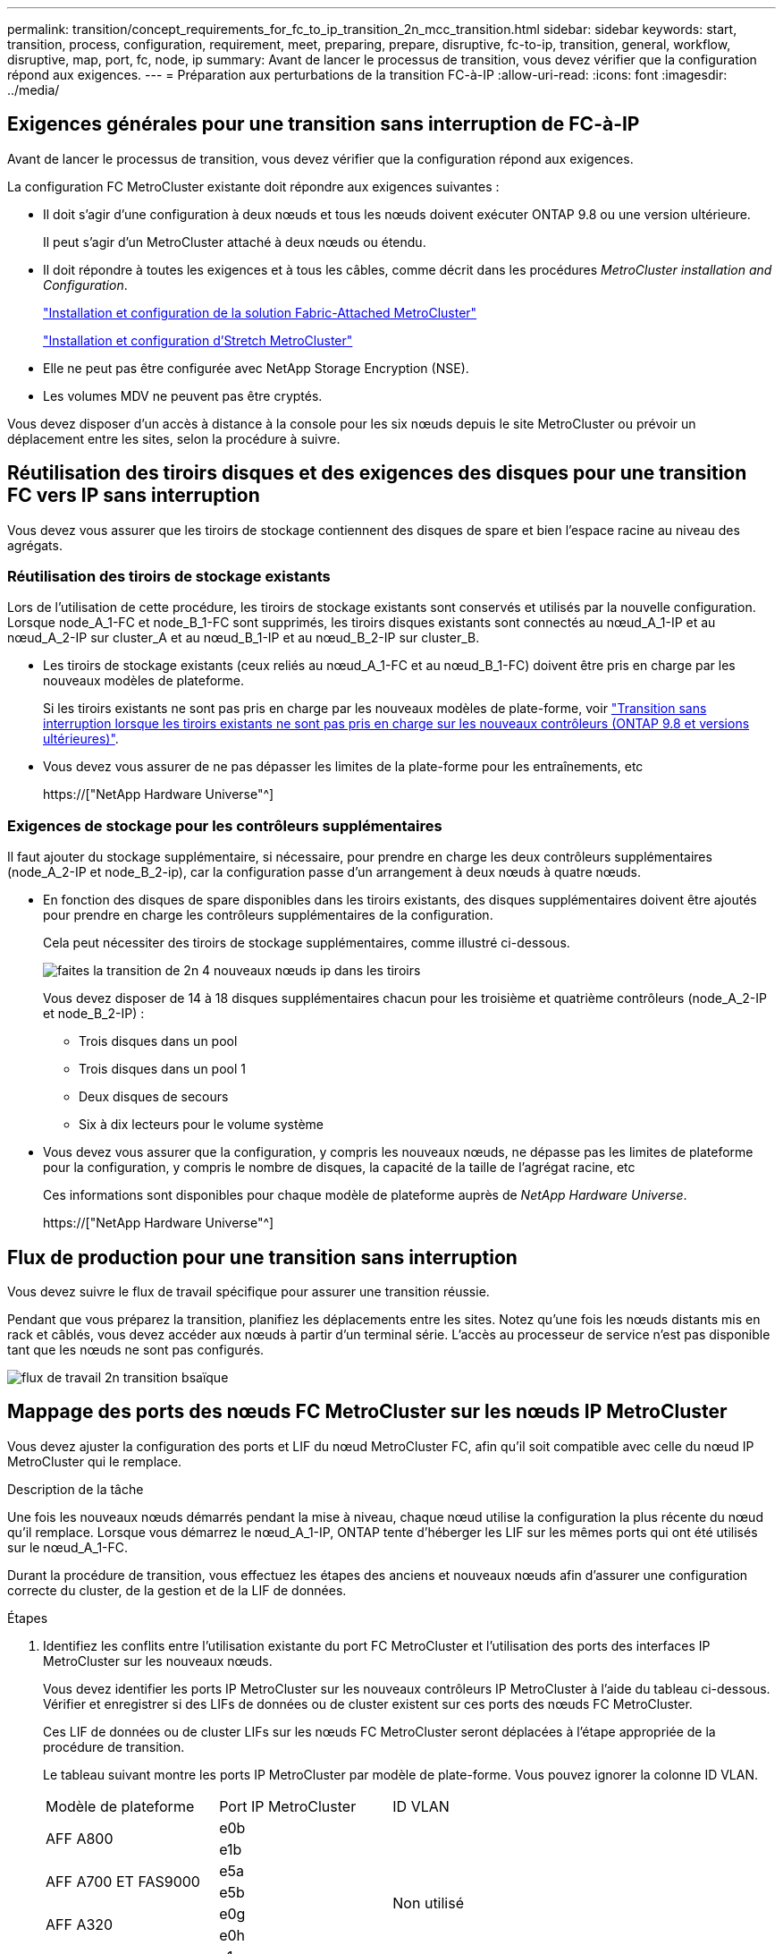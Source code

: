 ---
permalink: transition/concept_requirements_for_fc_to_ip_transition_2n_mcc_transition.html 
sidebar: sidebar 
keywords: start, transition, process, configuration, requirement, meet, preparing, prepare, disruptive, fc-to-ip, transition, general, workflow, disruptive, map, port, fc, node, ip 
summary: Avant de lancer le processus de transition, vous devez vérifier que la configuration répond aux exigences. 
---
= Préparation aux perturbations de la transition FC-à-IP
:allow-uri-read: 
:icons: font
:imagesdir: ../media/




== Exigences générales pour une transition sans interruption de FC-à-IP

[role="lead"]
Avant de lancer le processus de transition, vous devez vérifier que la configuration répond aux exigences.

La configuration FC MetroCluster existante doit répondre aux exigences suivantes :

* Il doit s'agir d'une configuration à deux nœuds et tous les nœuds doivent exécuter ONTAP 9.8 ou une version ultérieure.
+
Il peut s'agir d'un MetroCluster attaché à deux nœuds ou étendu.

* Il doit répondre à toutes les exigences et à tous les câbles, comme décrit dans les procédures _MetroCluster installation and Configuration_.
+
link:../install-fc/index.html["Installation et configuration de la solution Fabric-Attached MetroCluster"]

+
link:../install-stretch/concept_considerations_differences.html["Installation et configuration d'Stretch MetroCluster"]

* Elle ne peut pas être configurée avec NetApp Storage Encryption (NSE).
* Les volumes MDV ne peuvent pas être cryptés.


Vous devez disposer d'un accès à distance à la console pour les six nœuds depuis le site MetroCluster ou prévoir un déplacement entre les sites, selon la procédure à suivre.



== Réutilisation des tiroirs disques et des exigences des disques pour une transition FC vers IP sans interruption

Vous devez vous assurer que les tiroirs de stockage contiennent des disques de spare et bien l'espace racine au niveau des agrégats.



=== Réutilisation des tiroirs de stockage existants

Lors de l'utilisation de cette procédure, les tiroirs de stockage existants sont conservés et utilisés par la nouvelle configuration. Lorsque node_A_1-FC et node_B_1-FC sont supprimés, les tiroirs disques existants sont connectés au nœud_A_1-IP et au nœud_A_2-IP sur cluster_A et au nœud_B_1-IP et au nœud_B_2-IP sur cluster_B.

* Les tiroirs de stockage existants (ceux reliés au nœud_A_1-FC et au nœud_B_1-FC) doivent être pris en charge par les nouveaux modèles de plateforme.
+
Si les tiroirs existants ne sont pas pris en charge par les nouveaux modèles de plate-forme, voir link:task_disruptively_transition_when_exist_shelves_are_not_supported_on_new_controllers.html["Transition sans interruption lorsque les tiroirs existants ne sont pas pris en charge sur les nouveaux contrôleurs (ONTAP 9.8 et versions ultérieures)"].

* Vous devez vous assurer de ne pas dépasser les limites de la plate-forme pour les entraînements, etc
+
https://["NetApp Hardware Universe"^]





=== Exigences de stockage pour les contrôleurs supplémentaires

Il faut ajouter du stockage supplémentaire, si nécessaire, pour prendre en charge les deux contrôleurs supplémentaires (node_A_2-IP et node_B_2-ip), car la configuration passe d'un arrangement à deux nœuds à quatre nœuds.

* En fonction des disques de spare disponibles dans les tiroirs existants, des disques supplémentaires doivent être ajoutés pour prendre en charge les contrôleurs supplémentaires de la configuration.
+
Cela peut nécessiter des tiroirs de stockage supplémentaires, comme illustré ci-dessous.

+
image::../media/transition_2n_4_new_ip_nodes_on_the_shelves.png[faites la transition de 2n 4 nouveaux nœuds ip dans les tiroirs]

+
Vous devez disposer de 14 à 18 disques supplémentaires chacun pour les troisième et quatrième contrôleurs (node_A_2-IP et node_B_2-IP) :

+
** Trois disques dans un pool
** Trois disques dans un pool 1
** Deux disques de secours
** Six à dix lecteurs pour le volume système


* Vous devez vous assurer que la configuration, y compris les nouveaux nœuds, ne dépasse pas les limites de plateforme pour la configuration, y compris le nombre de disques, la capacité de la taille de l'agrégat racine, etc
+
Ces informations sont disponibles pour chaque modèle de plateforme auprès de _NetApp Hardware Universe_.

+
https://["NetApp Hardware Universe"^]





== Flux de production pour une transition sans interruption

Vous devez suivre le flux de travail spécifique pour assurer une transition réussie.

Pendant que vous préparez la transition, planifiez les déplacements entre les sites. Notez qu'une fois les nœuds distants mis en rack et câblés, vous devez accéder aux nœuds à partir d'un terminal série. L'accès au processeur de service n'est pas disponible tant que les nœuds ne sont pas configurés.

image::../media/workflow_2n_transition_bsaic.png[flux de travail 2n transition bsaïque]



== Mappage des ports des nœuds FC MetroCluster sur les nœuds IP MetroCluster

Vous devez ajuster la configuration des ports et LIF du nœud MetroCluster FC, afin qu'il soit compatible avec celle du nœud IP MetroCluster qui le remplace.

.Description de la tâche
Une fois les nouveaux nœuds démarrés pendant la mise à niveau, chaque nœud utilise la configuration la plus récente du nœud qu'il remplace. Lorsque vous démarrez le nœud_A_1-IP, ONTAP tente d'héberger les LIF sur les mêmes ports qui ont été utilisés sur le nœud_A_1-FC.

Durant la procédure de transition, vous effectuez les étapes des anciens et nouveaux nœuds afin d'assurer une configuration correcte du cluster, de la gestion et de la LIF de données.

.Étapes
. Identifiez les conflits entre l'utilisation existante du port FC MetroCluster et l'utilisation des ports des interfaces IP MetroCluster sur les nouveaux nœuds.
+
Vous devez identifier les ports IP MetroCluster sur les nouveaux contrôleurs IP MetroCluster à l'aide du tableau ci-dessous. Vérifier et enregistrer si des LIFs de données ou de cluster existent sur ces ports des nœuds FC MetroCluster.

+
Ces LIF de données ou de cluster LIFs sur les nœuds FC MetroCluster seront déplacées à l'étape appropriée de la procédure de transition.

+
Le tableau suivant montre les ports IP MetroCluster par modèle de plate-forme. Vous pouvez ignorer la colonne ID VLAN.

+
|===


| Modèle de plateforme | Port IP MetroCluster | ID VLAN |  


.2+| AFF A800  a| 
e0b
.8+| Non utilisé  a| 



 a| 
e1b
 a| 



.2+| AFF A700 ET FAS9000  a| 
e5a
 a| 



 a| 
e5b
 a| 



.2+| AFF A320  a| 
e0g
 a| 



 a| 
e0h
 a| 



.2+| AFF A300 ET FAS8200  a| 
e1a
 a| 



 a| 
e1b
 a| 



.2+| FAS8300/A400/FAS8700  a| 
e1a
 a| 
10
 a| 



 a| 
e1b
 a| 
20
 a| 



.2+| AFF A250 et FAS500f  a| 
e0c
 a| 
10
 a| 



 a| 
e0b
 a| 
20
 a| 

|===
+
Vous pouvez remplir le tableau suivant et le consulter ultérieurement dans la procédure de transition.

+
|===


| Ports | Ports d'interface IP MetroCluster correspondants (depuis le tableau ci-dessus) | Des LIF en conflit sur ces ports sur les nœuds FC MetroCluster 


 a| 
Premier port IP MetroCluster sur le nœud_A_1-FC
 a| 
 a| 



 a| 
Second port IP MetroCluster sur le nœud_A_1-FC
 a| 
 a| 



 a| 
Premier port IP MetroCluster sur le nœud_B_1-FC
 a| 
 a| 



 a| 
Second port IP MetroCluster sur le nœud_B_1-FC
 a| 
 a| 

|===
. Identifiez les ports physiques disponibles sur les nouveaux contrôleurs et les LIFs peuvent être hébergées sur les ports.
+
L'utilisation des ports du contrôleur dépend du modèle de plate-forme et du modèle de commutateur IP que vous utiliserez dans la configuration IP de MetroCluster. Vous pouvez également collecter l'utilisation des ports de ces nouvelles plateformes à partir du _NetApp Hardware Universe_.

+
https://["NetApp Hardware Universe"^]

. Si vous le souhaitez, enregistrez les informations de port pour le noeud_A_1-FC et le noeud_A_1-IP.
+
Vous vous référez au tableau lors de la procédure de transition.

+
Dans les colonnes de node_A_1-IP, ajoutez les ports physiques du nouveau module de contrôleur et planifiez les IPspaces et les domaines de diffusion pour le nouveau nœud.

+
|===


|  3+| Nœud_A_1-FC 3+| Node_A_1-IP 


| LIF | Ports | Les IPspaces | Les domaines de diffusion | Ports | Les IPspaces | Les domaines de diffusion 


 a| 
Cluster 1
 a| 
 a| 
 a| 
 a| 
 a| 
 a| 



 a| 
Cluster 2
 a| 
 a| 
 a| 
 a| 
 a| 
 a| 



 a| 
Cluster 3
 a| 
 a| 
 a| 
 a| 
 a| 
 a| 



 a| 
Cluster 4
 a| 
 a| 
 a| 
 a| 
 a| 
 a| 



 a| 
Gestion de nœuds
 a| 
 a| 
 a| 
 a| 
 a| 
 a| 



 a| 
Gestion du cluster
 a| 
 a| 
 a| 
 a| 
 a| 
 a| 



 a| 
Données 1
 a| 
 a| 
 a| 
 a| 
 a| 
 a| 



 a| 
Données 2
 a| 
 a| 
 a| 
 a| 
 a| 
 a| 



 a| 
Données 3
 a| 
 a| 
 a| 
 a| 
 a| 
 a| 



 a| 
Données 4
 a| 
 a| 
 a| 
 a| 
 a| 
 a| 



 a| 
SAN
 a| 
 a| 
 a| 
 a| 
 a| 
 a| 



 a| 
Port intercluster
 a| 
 a| 
 a| 
 a| 
 a| 
 a| 

|===
. Si vous le souhaitez, enregistrez toutes les informations relatives aux ports pour le nœud_B_1-FC.
+
Vous vous référez au tableau lors de la procédure de mise à niveau.

+
Dans les colonnes du nœud_B_1-IP, ajoutez les ports physiques du nouveau module de contrôleur et planifiez l'utilisation des ports LIF, les IPspaces et les domaines de diffusion pour le nouveau nœud.

+
|===


|  3+| Nœud_B_1-FC 3+| Node_B_1-IP 


| LIF | Ports physiques | Les IPspaces | Les domaines de diffusion | Ports physiques | Les IPspaces | Les domaines de diffusion 


 a| 
Cluster 1
 a| 
 a| 
 a| 
 a| 
 a| 
 a| 



 a| 
Cluster 2
 a| 
 a| 
 a| 
 a| 
 a| 
 a| 



 a| 
Cluster 3
 a| 
 a| 
 a| 
 a| 
 a| 
 a| 



 a| 
Cluster 4
 a| 
 a| 
 a| 
 a| 
 a| 
 a| 



 a| 
Gestion de nœuds
 a| 
 a| 
 a| 
 a| 
 a| 
 a| 



 a| 
Gestion du cluster
 a| 
 a| 
 a| 
 a| 
 a| 
 a| 



 a| 
Données 1
 a| 
 a| 
 a| 
 a| 
 a| 
 a| 



 a| 
Données 2
 a| 
 a| 
 a| 
 a| 
 a| 
 a| 



 a| 
Données 3
 a| 
 a| 
 a| 
 a| 
 a| 
 a| 



 a| 
Données 4
 a| 
 a| 
 a| 
 a| 
 a| 
 a| 



 a| 
SAN
 a| 
 a| 
 a| 
 a| 
 a| 
 a| 



 a| 
Port intercluster
 a| 
 a| 
 a| 
 a| 
 a| 
 a| 

|===




== Préparation des contrôleurs IP MetroCluster

Vous devez préparer les quatre nouveaux nœuds IP MetroCluster et installer la version ONTAP appropriée.

.Description de la tâche
Cette tâche doit être effectuée sur chacun des nouveaux nœuds :

* Node_A_1-IP
* Node_A_2-IP
* Node_B_1-IP
* Node_B_2-IP


Les nœuds doivent être connectés à n'importe quel *nouveau* tiroir de stockage. Ils doivent *non* être connectés aux tiroirs de stockage existants contenant des données.

Ces étapes peuvent être réalisées maintenant, ou plus tard, dans la procédure lorsque les contrôleurs et les tiroirs sont mis en rack. Dans tous les cas, veillez à effacer la configuration et à préparer les nœuds *before* en les connectant aux tiroirs de stockage existants et *before* en apportez les modifications de configuration aux nœuds FC MetroCluster.


NOTE: N'effectuez pas ces étapes avec les contrôleurs IP MetroCluster connectés aux tiroirs de stockage existants connectés aux contrôleurs FC MetroCluster.

Dans ces étapes, vous effacez la configuration sur les nœuds et désactivez la zone de la boîte aux lettres sur les nouveaux lecteurs.

.Étapes
. Connectez les modules de contrôleur aux nouveaux tiroirs de stockage.
. En mode Maintenance, afficher l'état HA du module de contrôleur et du châssis :
+
`ha-config show`

+
L'état HA pour tous les composants devrait être "mccip".

. Si l'état système affiché du contrôleur ou du châssis n'est pas correct, définissez l'état HA :
+
`ha-config modify controller mccip``ha-config modify chassis mccip`

. Quitter le mode Maintenance :
+
`halt`

+
Une fois que vous avez exécuté la commande, attendez que le nœud s'arrête à l'invite DU CHARGEUR.

. Répétez les sous-étapes suivantes sur les quatre nœuds pour effacer la configuration :
+
.. Définissez les variables d'environnement sur les valeurs par défaut :
+
`set-defaults`

.. Enregistrez l'environnement :
+
`saveenv`

+
`bye`



. Répétez les sous-étapes suivantes pour démarrer les quatre nœuds à l'aide de l'option 9a du menu de démarrage.
+
.. À l'invite DU CHARGEUR, lancez le menu de démarrage :
+
`boot_ontap menu`

.. Dans le menu de démarrage, sélectionnez l'option « 9a » pour redémarrer le contrôleur.


. Démarrez chacun des quatre nœuds en mode Maintenance à l'aide de l'option « 5 » du menu d'amorçage.
. Notez l'ID du système et depuis chacun des quatre nœuds :
+
`sysconfig`

. Répétez les étapes suivantes sur les nœuds_A_1-IP et Node_B_1-IP.
+
.. Attribuez la propriété de tous les disques locaux à chaque site :
+
`disk assign adapter.xx.*`

.. Répétez l'étape précédente pour chaque HBA avec les tiroirs disques connectés du nœud_A_1-IP et du nœud_B_1-IP.


. Répétez les étapes suivantes sur les nœuds_A_1-IP et Node_B_1-IP pour effacer la zone de la boîte aux lettres de chaque disque local.
+
.. Détruire la zone de la boîte aux lettres sur chaque disque :
+
`mailbox destroy local``mailbox destroy partner`



. Arrêter les quatre contrôleurs :
+
`halt`

. Sur chaque contrôleur, afficher le menu de démarrage :
+
`boot_ontap menu`

. Effacez la configuration de chacun des quatre contrôleurs :
+
`wipeconfig`

+
Une fois l'opération wipconconfig terminée, le nœud revient automatiquement au menu de démarrage.

. Répétez les sous-étapes suivantes pour redémarrer les quatre nœuds à l'aide de l'option 9a du menu de démarrage.
+
.. À l'invite DU CHARGEUR, lancez le menu de démarrage :
+
`boot_ontap menu`

.. Dans le menu de démarrage, sélectionnez l'option « 9a » pour redémarrer le contrôleur.
.. Laissez le module de contrôleur terminer le démarrage avant de passer au module de contrôleur suivant.


+
Une fois que « 9a » est terminé, les nœuds retournent automatiquement au menu d'amorçage.

. Mettez les contrôleurs hors tension.




== Vérification de l'état de santé de la configuration MetroCluster FC

Vous devez vérifier l'état et la connectivité de la configuration MetroCluster FC avant d'effectuer la transition

Cette tâche est effectuée sur la configuration MetroCluster FC.

. Vérifier le fonctionnement de la configuration MetroCluster dans ONTAP :
+
.. Vérifier si le système est multipathed :
+
`node run -node node-name sysconfig -a`

.. Vérifier si des alertes d'intégrité sont disponibles sur les deux clusters :
+
`system health alert show`

.. Vérifier la configuration MetroCluster et que le mode opérationnel est normal :
+
`metrocluster show`

.. Effectuer une vérification MetroCluster :
+
`metrocluster check run`

.. Afficher les résultats de la vérification MetroCluster :
+
`metrocluster check show`

.. Vérifier la présence d'alertes d'intégrité sur les commutateurs (le cas échéant) :
+
`storage switch show`

.. Exécutez Config Advisor.
+
https://["Téléchargement NetApp : Config Advisor"^]

.. Une fois Config Advisor exécuté, vérifiez les résultats de l'outil et suivez les recommandations fournies dans la sortie pour résoudre tous les problèmes détectés.


. Vérifiez que les nœuds sont en mode non HA :
+
`storage failover show`





== Suppression de la configuration existante du logiciel disjoncteur d'attache ou autre logiciel de surveillance

Si la configuration existante est contrôlée avec la configuration MetroCluster Tiebreaker ou d'autres applications tierces (telles que ClusterLion) capables d'effectuer un basculement, vous devez supprimer la configuration MetroCluster du logiciel disjoncteur d'attache ou d'autres logiciels avant la transition.

.Étapes
. Supprimer la configuration MetroCluster existante du logiciel disjoncteur d'attache
+
link:../tiebreaker/concept_configuring_the_tiebreaker_software.html#removing-metrocluster-configurations["Suppression des configurations MetroCluster"]

. Supprimez la configuration MetroCluster existante de toute application tierce pouvant effectuer le basculement.
+
Reportez-vous à la documentation de l'application.


